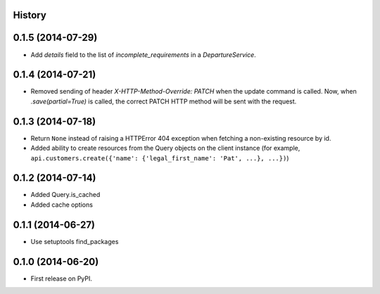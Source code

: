 .. :changelog:

History
-------

0.1.5 (2014-07-29)
---------------------

* Add `details` field to the list of `incomplete_requirements` in a `DepartureService`.

0.1.4 (2014-07-21)
---------------------

* Removed sending of header `X-HTTP-Method-Override: PATCH` when the update
  command is called. Now, when `.save(partial=True)` is called, the
  correct PATCH HTTP method will be sent with the request.

0.1.3 (2014-07-18)
------------------

* Return ``None`` instead of raising a HTTPError 404 exception when fetching a
  non-existing resource by id.
* Added ability to create resources from the Query objects on the client
  instance (for example, ``api.customers.create({'name': {'legal_first_name': 'Pat', ...}, ...})``)

0.1.2 (2014-07-14)
------------------

* Added Query.is_cached
* Added cache options
 
0.1.1 (2014-06-27)
------------------

* Use setuptools find_packages

0.1.0 (2014-06-20)
------------------

* First release on PyPI.
